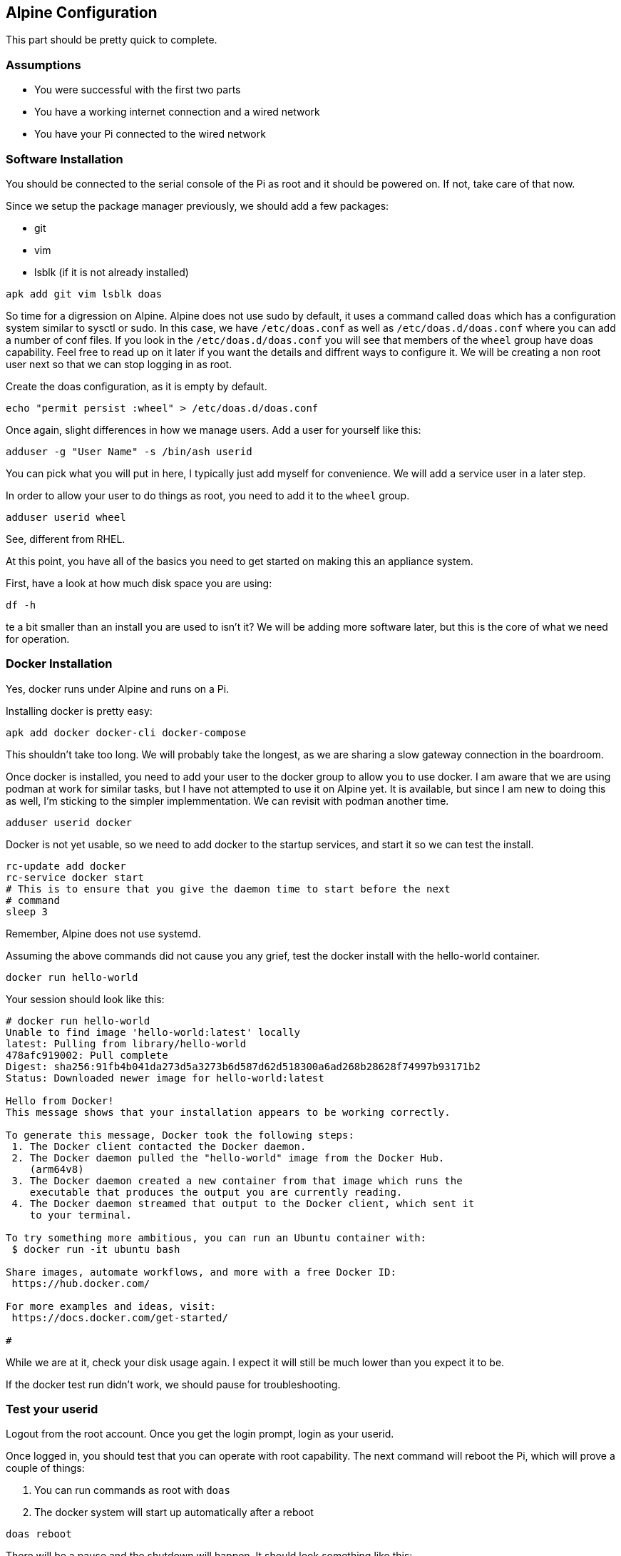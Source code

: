 == Alpine Configuration

This part should be pretty quick to complete.

=== Assumptions

- You were successful with the first two parts
- You have a working internet connection and a wired network
- You have your Pi connected to the wired network

=== Software Installation

You should be connected to the serial console of the Pi as root and it should
be powered on. If not, take care of that now.

Since we setup the package manager previously, we should add a few packages:

- git
- vim
- lsblk (if it is not already installed)

```
apk add git vim lsblk doas
```

So time for a digression on Alpine. Alpine does not use sudo by default, it
uses a command called `doas` which has a configuration system similar to sysctl
or sudo. In this case, we have `/etc/doas.conf` as well as
`/etc/doas.d/doas.conf` where you can add a number of conf files. If you look
in the `/etc/doas.d/doas.conf` you will see that members of the `wheel` group
have doas capability. Feel free to read up on it later if you want the details
and diffrent ways to configure it. We will be creating a non root user next so
that we can stop logging in as root.

Create the doas configuration, as it is empty by default.

```
echo "permit persist :wheel" > /etc/doas.d/doas.conf
```

Once again, slight differences in how we manage users. Add a user for yourself
like this:

```
adduser -g "User Name" -s /bin/ash userid
```

You can pick what you will put in here, I typically just add myself for
convenience. We will add a service user in a later step.

In order to allow your user to do things as root, you need to add it to the `wheel` group. 

```
adduser userid wheel
```

See, different from RHEL.

At this point, you have all of the basics you need to get started on making this an appliance system.

First, have a look at how much disk space you are using:

```
df -h
```

te a bit smaller than an install you are used to isn't it? We will be adding more software later, but this is the core of what we need for operation.

=== Docker Installation

Yes, docker runs under Alpine and runs on a Pi.

Installing docker is pretty easy:

```
apk add docker docker-cli docker-compose
```

This shouldn't take too long. We will probably take the longest, as we are
sharing a slow gateway connection in the boardroom.

Once docker is installed, you need to add your user to the docker group to
allow you to use docker. I am aware that we are using podman at work for
similar tasks, but I have not attempted to use it on Alpine yet. It is
available, but since I am new to doing this as well, I'm sticking to the
simpler implemmentation. We can revisit with podman another time.

```
adduser userid docker
```

Docker is not yet usable, so we need to add docker to the startup services, and
start it so we can test the install.

```
rc-update add docker
rc-service docker start
# This is to ensure that you give the daemon time to start before the next
# command 
sleep 3
```
Remember, Alpine does not use systemd.

Assuming the above commands did not cause you any grief, test the docker
install with the hello-world container.

```
docker run hello-world
```

Your session should look like this:

```
# docker run hello-world
Unable to find image 'hello-world:latest' locally
latest: Pulling from library/hello-world
478afc919002: Pull complete 
Digest: sha256:91fb4b041da273d5a3273b6d587d62d518300a6ad268b28628f74997b93171b2
Status: Downloaded newer image for hello-world:latest

Hello from Docker!
This message shows that your installation appears to be working correctly.

To generate this message, Docker took the following steps:
 1. The Docker client contacted the Docker daemon.
 2. The Docker daemon pulled the "hello-world" image from the Docker Hub.
    (arm64v8)
 3. The Docker daemon created a new container from that image which runs the
    executable that produces the output you are currently reading.
 4. The Docker daemon streamed that output to the Docker client, which sent it
    to your terminal.

To try something more ambitious, you can run an Ubuntu container with:
 $ docker run -it ubuntu bash

Share images, automate workflows, and more with a free Docker ID:
 https://hub.docker.com/

For more examples and ideas, visit:
 https://docs.docker.com/get-started/

#
```

While we are at it, check your disk usage again. I expect it will still be much
lower than you expect it to be.

If the docker test run didn't work, we should pause for troubleshooting.

=== Test your userid

Logout from the root account. Once you get the login prompt, login as your userid.

Once logged in, you should test that you can operate with root capability. The next command will reboot the Pi, which will prove a couple of things:

. You can run commands as root with `doas`
. The docker system will start up automatically after a reboot

```
doas reboot
```

There will be a pause and the shutdown will happen. It should look something
like this:

```
scott5:~$ doas reboot
doas (scott5@pi-emu) password:
scott5:~$ [ 5130.924070] reboot: Restarting system
[    0.000000] Booting Linux on physical CPU 0x0000000000 [0x411fd070]
[    0.000000] Linux version 6.6.48-0-lts (buildozer@build-edge-aarch64) (gcc (Alpine 14.2.0) 14.2.0, GNU ld (GNU Binutils) 2.43.1) #1-Alpine SMP PREEMPT_DYNAMIC 2024-08-29 21:33:30
[    0.000000] random: crng init done
[    0.000000] Machine model: linux,dummy-virt
[    0.000000] efi: UEFI not found.
[    0.000000] NUMA: No NUMA configuration found
[    0.000000] NUMA: Faking a node at [mem 0x0000000040000000-0x000000007fffffff]

 _ __ ___   __ _ _ __  _   _    __| | ___| | ___| |_ ___  __| |
| '_ ` _ \ / _` | '_ \| | | |  / _` |/ _ \ |/ _ \ __/ _ \/ _` |
| | | | | | (_| | | | | |_| | | (_| |  __/ |  __/ ||  __/ (_| |
|_| |_| |_|\__,_|_| |_|\__, |  \__,_|\___|_|\___|\__\___|\__,_|
                       |___/                                   
 _ _                 
| (_)_ __   ___  ___ 
| | | '_ \ / _ \/ __|
| | | | | |  __/\__ \
|_|_|_| |_|\___||___/
                     

 * Mounting root: [    3.458735] virtio-pci 0000:00:01.0: enabling device (0000 -> 0003)
[    3.547564] virtio_blk virtio1: 4/0/0 default/read/poll queues
[    3.556714] virtio_blk virtio1: [vda] 33554432 512-byte logical blocks (17.2 GB/16.0 GiB)
[    3.565620]  vda: vda1 vda2 vda3
[    6.168692] EXT4-fs (vda3): orphan cleanup on readonly fs
[    6.173756] EXT4-fs (vda3): mounted filesystem 3970aeed-e84f-42b1-8bff-bdc4dd3a6038 ro with ordered data mode. Quota mode: none.
[    6.180560] Mounting root: ok.
ok.

   OpenRC 0.54.2 is starting up Linux 6.6.48-0-lts (aarch64)

 * /proc is already mounted
 * Mounting /run ... [ ok ]
 * /run/openrc: creating directory
 * /run/lock: creating directory
 * /run/lock: correcting owner
 * Caching service dependencies ... [ ok ]
 * Caching service dependencies ... [ ok ]
 * Clock skew detected with `/etc/init.d'
 * Adjusting mtime of `/run/openrc/deptree' to Mon Sep  2 00:10:50 2024

 * WARNING: clock skew detected!
 * Remounting devtmpfs on /dev ... [ ok ]
 * Mounting /dev/mqueue ... [ ok ]
 * Mounting security filesystem ... [ ok ]
 * Mounting debug filesystem ... [ ok ]
 * Mounting persistent storage (pstore) filesystem ... [ ok ]
 * Starting busybox mdev ... [ ok ]
 * Scanning hardware for mdev ... [ ok ]
 * Loading hardware drivers ... [ ok ]
 * WARNING: clock skew detected!
 * Setting the local clock based on last shutdown time ... [ ok ]
 * Loading modules ... [ ok ]
 * Checking local filesystems  .../dev/vda3: clean, 65649/913920 files, 493690/3653888 blocks
/dev/vda1: clean, 663/76912 files, 91405/307200 blocks
 [ ok ]
 * Remounting root filesystem read/write ... [ ok ]
 * Remounting filesystems ... [ ok ]
 * Activating swap devices ... [ ok ]
 * Mounting local filesystems ... [ ok ]
 * Configuring kernel parameters ... [ ok ]
 * Creating user login records ... [ ok ]
 * Setting hostname ... [ ok ]
 * Setting keymap ... [ ok ]
 * Starting networking ... *   lo ... [ ok ]
 *   eth0 ...udhcpc: started, v1.36.1
udhcpc: broadcasting discover
udhcpc: broadcasting select for 10.0.2.15, server 10.0.2.2
udhcpc: lease of 10.0.2.15 obtained from 10.0.2.2, lease time 86400
 [ ok ]
 * Seeding random number generator ... * Seeding 256 bits and crediting
 * Saving 256 bits of creditable seed for next boot
 [ ok ]
 * Starting busybox syslog ... [ ok ]
 * WARNING: clock skew detected!
 * Starting busybox crond ... [ ok ]
 * Starting Docker Daemon ... [ ok ]
 * Starting busybox ntpd ... [ ok ]
 * Starting sshd ... [ ok ]

Welcome to Alpine Linux 3.21.0_alpha20240807 (edge)
Kernel 6.6.48-0-lts on an aarch64 (/dev/ttyAMA0)

demo login: 
```

Go ahead and login as your userid. We will stop logging in as root at this
time.

```
demo login: scott5
Password: 
Welcome to Alpine!

The Alpine Wiki contains a large amount of how-to guides and general
information about administrating Alpine systems.
See <https://wiki.alpinelinux.org/>.

You can setup the system with the command: setup-alpine

You may change this message by editing /etc/motd.

scott5:~$ docker ps --all
CONTAINER ID   IMAGE                               COMMAND                CREATED          STATUS                      PORTS                                       NAMES
ea47d0487b7e   hello-world                         "/hello"               11 minutes ago   Exited (0) 11 minutes ago                                               elastic_haibt
scott5:~$ 
```

Assuming you are also on the same physical network as your Pi, get hold of your
IP address and try to ssh in from your laptop.

On the Pi, isue the `ip a` command. 

```
ip a
```

You may notice more interfaces than you expected. Time for a little system
configuration. Specifically, disable root login over ssh (we never did that,
but we configured for it if someone didn't have a serial console port). We
probably want to disable IPv6 as well, unless you are using it in your network.

```
doas sed -i 's/PermitRootLogin yes/PermitRootLogin no/' /etc/ssh/sshd_config
doas rc-service sshd restart
echo "net.ipv6.conf.all.disable_ipv6=1" | doas tee /etc/sysctl.d/disable_ipv6.conf
doas sysctl -w net.ipv6.conf.all.disable_ipv6=1 
doas rc-update add sysctl default
```

if you do an `ip a` now, you will see that IPv6 is no longer enabled.

```
scott5:~$ ip a
1: lo: <LOOPBACK,UP,LOWER_UP> mtu 65536 qdisc noqueue state UNKNOWN qlen 1000
    link/loopback 00:00:00:00:00:00 brd 00:00:00:00:00:00
    inet 127.0.0.1/8 scope host lo
       valid_lft forever preferred_lft forever
2: eth0: <BROADCAST,MULTICAST,UP,LOWER_UP> mtu 1500 qdisc pfifo_fast state UP qlen 1000
    link/ether b8:27:eb:0b:d3:01 brd ff:ff:ff:ff:ff:ff
    inet 10.9.15.161/21 brd 10.9.15.255 scope global eth0
       valid_lft forever preferred_lft forever
3: wlan0: <BROADCAST,MULTICAST> mtu 1500 qdisc noop state DOWN qlen 1000
    link/ether b8:27:eb:5e:86:54 brd ff:ff:ff:ff:ff:ff
4: docker0: <NO-CARRIER,BROADCAST,MULTICAST,UP> mtu 1500 qdisc noqueue state DOWN 
    link/ether 02:42:a8:79:48:16 brd ff:ff:ff:ff:ff:ff
    inet 172.17.0.1/16 brd 172.17.255.255 scope global docker0
       valid_lft forever preferred_lft forever
scott5:~$ 
```

At this point, reboot the system and ensure that IPv6 is not running.

```
reboot
```

After rebooting, login and test.

```
Welcome to Alpine Linux 3.20
Kernel 6.6.49-0-rpi on an aarch64 (/dev/ttyS0)

project1 login: scott5
Password: 
Welcome to Alpine!

The Alpine Wiki contains a large amount of how-to guides and general
information about administrating Alpine systems.
See <https://wiki.alpinelinux.org/>.

You can setup the system with the command: setup-alpine

You may change this message by editing /etc/motd.

project1:~$ ip a
1: lo: <LOOPBACK,UP,LOWER_UP> mtu 65536 qdisc noqueue state UNKNOWN qlen 1000
    link/loopback 00:00:00:00:00:00 brd 00:00:00:00:00:00
    inet 127.0.0.1/8 scope host lo
       valid_lft forever preferred_lft forever
2: eth0: <BROADCAST,MULTICAST,UP,LOWER_UP> mtu 1500 qdisc pfifo_fast state UP qlen 1000
    link/ether b8:27:eb:0b:d3:01 brd ff:ff:ff:ff:ff:ff
    inet 10.9.15.161/21 brd 10.9.15.255 scope global eth0
       valid_lft forever preferred_lft forever
3: wlan0: <BROADCAST,MULTICAST> mtu 1500 qdisc noop state DOWN qlen 1000
    link/ether b8:27:eb:5e:86:54 brd ff:ff:ff:ff:ff:ff
4: docker0: <NO-CARRIER,BROADCAST,MULTICAST,UP> mtu 1500 qdisc noqueue state DOWN 
    link/ether 02:42:2e:e2:1a:a6 brd ff:ff:ff:ff:ff:ff
    inet 172.17.0.1/16 brd 172.17.255.255 scope global docker0
       valid_lft forever preferred_lft forever
project1:~$ 
```

Congratulations, we now have a Pi that has:

* A non-root user that has `doas` capability
* Docker running
* IPv6 disabled
* Reachable from the network

You have completed this section.
